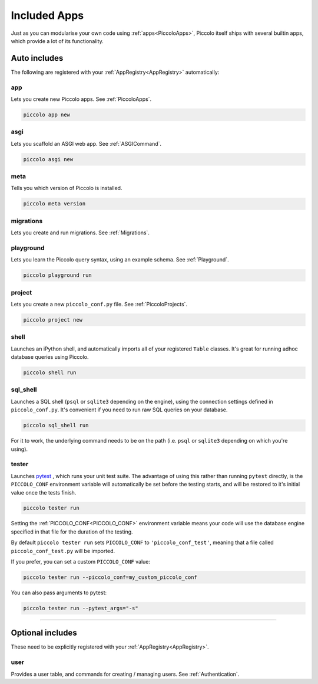 Included Apps
=============

Just as you can modularise your own code using :ref:`apps<PiccoloApps>`, Piccolo itself
ships with several builtin apps, which provide a lot of its functionality.

Auto includes
-------------

The following are registered with your :ref:`AppRegistry<AppRegistry>` automatically:

app
~~~

Lets you create new Piccolo apps. See :ref:`PiccoloApps`.

.. code-block:: bash

    piccolo app new

asgi
~~~~

Lets you scaffold an ASGI web app. See :ref:`ASGICommand`.

.. code-block:: bash

    piccolo asgi new

meta
~~~~

Tells you which version of Piccolo is installed.

.. code-block:: bash

    piccolo meta version

migrations
~~~~~~~~~~

Lets you create and run migrations. See :ref:`Migrations`.

playground
~~~~~~~~~~

Lets you learn the Piccolo query syntax, using an example schema. See
:ref:`Playground`.

.. code-block:: bash

    piccolo playground run

project
~~~~~~~

Lets you create a new ``piccolo_conf.py`` file. See :ref:`PiccoloProjects`.

.. code-block:: bash

    piccolo project new

shell
~~~~~

Launches an iPython shell, and automatically imports all of your registered
``Table`` classes. It's great for running adhoc database queries using Piccolo.

.. code-block:: bash

    piccolo shell run

sql_shell
~~~~~~~~~

Launches a SQL shell (``psql`` or ``sqlite3`` depending on the engine), using
the connection settings defined in ``piccolo_conf.py``. It's convenient if you
need to run raw SQL queries on your database.

.. code-block:: bash

    piccolo sql_shell run

For it to work, the underlying command needs to be on the path (i.e. ``psql``
or ``sqlite3`` depending on which you're using).

tester
~~~~~~

Launches `pytest <https://pytest.org/>`_ , which runs your unit test suite. The
advantage of using this rather than running ``pytest`` directly, is the
``PICCOLO_CONF`` environment variable will automatically be set before the
testing starts, and will be restored to it's initial value once the tests
finish.

.. code-block:: bash

    piccolo tester run

Setting the :ref:`PICCOLO_CONF<PICCOLO_CONF>` environment variable means your
code will use the database engine specified in that file for the duration of
the testing.

By default ``piccolo tester run`` sets ``PICCOLO_CONF`` to
``'piccolo_conf_test'``, meaning that a file called ``piccolo_conf_test.py``
will be imported.

If you prefer, you can set a custom ``PICCOLO_CONF`` value:

.. code-block:: bash

    piccolo tester run --piccolo_conf=my_custom_piccolo_conf

You can also pass arguments to pytest:

.. code-block:: bash

    piccolo tester run --pytest_args="-s"

-------------------------------------------------------------------------------

Optional includes
-----------------

These need to be explicitly registered with your :ref:`AppRegistry<AppRegistry>`.

user
~~~~

Provides a user table, and commands for creating / managing users. See
:ref:`Authentication`.
